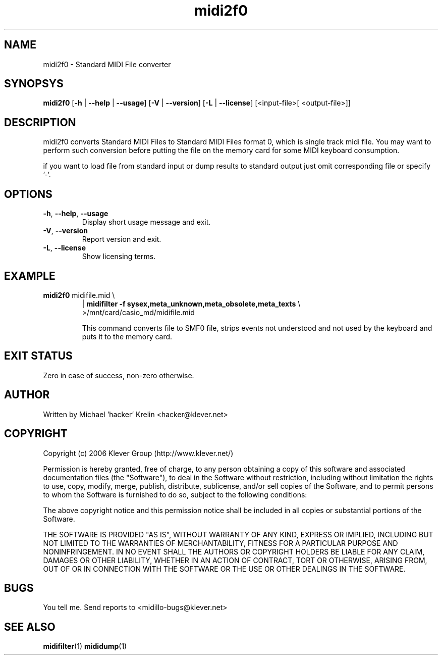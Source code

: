 .TH midi2f0 1 "August 11th, 2006" "midi2f0(1)" "Klever Group (http://www.klever.net/)"
.hla en

.SH NAME

midi2f0 \- Standard MIDI File converter

.SH SYNOPSYS

\fBmidi2f0\fR
[\fB-h\fR | \fB--help\fR | \fB--usage\fR]
[\fB-V\fR | \fB--version\fR]
[\fB-L\fR | \fB--license\fR]
[<input-file>[ <output-file>]]

.SH DESCRIPTION

midi2f0 converts Standard MIDI Files to Standard MIDI Files format 0, which
is single track midi file. You may want to perform such conversion before
putting the file on the memory card for some MIDI keyboard consumption.

if you want to load file from standard input or dump results to standard output
just omit corresponding file or specify '-'.

.SH OPTIONS

.TP
\fB-h\fR, \fB--help\fR, \fB--usage\fR
Display short usage message and exit.
.TP
\fB-V\fR, \fB--version\fR
Report version and exit.
.TP
\fB-L\fR, \fB--license\fR
Show licensing terms.

.SH EXAMPLE

.TP
.nf
\fBmidi2f0\fR midifile.mid \\
| \fBmidifilter\fR \fB-f\fR \fBsysex,meta_unknown,meta_obsolete,meta_texts\fR \\
>/mnt/card/casio_md/midifile.mid
.fi

This command converts file to SMF0 file, strips events not understood and not
used by the keyboard and puts it to the memory card.

.SH EXIT STATUS

Zero in case of success, non-zero otherwise.

.SH AUTHOR

Written by Michael 'hacker' Krelin <hacker@klever.net>

.SH COPYRIGHT

Copyright (c) 2006 Klever Group (http://www.klever.net/)

Permission is hereby granted, free of charge, to any person obtaining a copy of
this software and associated documentation files (the "Software"), to deal in
the Software without restriction, including without limitation the rights to
use, copy, modify, merge, publish, distribute, sublicense, and/or sell copies
of the Software, and to permit persons to whom the Software is furnished to do
so, subject to the following conditions:

The above copyright notice and this permission notice shall be included in all
copies or substantial portions of the Software.

THE SOFTWARE IS PROVIDED "AS IS", WITHOUT WARRANTY OF ANY KIND, EXPRESS OR
IMPLIED, INCLUDING BUT NOT LIMITED TO THE WARRANTIES OF MERCHANTABILITY,
FITNESS FOR A PARTICULAR PURPOSE AND NONINFRINGEMENT.  IN NO EVENT SHALL THE
AUTHORS OR COPYRIGHT HOLDERS BE LIABLE FOR ANY CLAIM, DAMAGES OR OTHER
LIABILITY, WHETHER IN AN ACTION OF CONTRACT, TORT OR OTHERWISE, ARISING FROM,
OUT OF OR IN CONNECTION WITH THE SOFTWARE OR THE USE OR OTHER DEALINGS IN THE
SOFTWARE.

.SH BUGS

You tell me. Send reports to <midillo-bugs@klever.net>

.SH SEE ALSO
\fBmidifilter\fR(1)
\fBmididump\fR(1)
